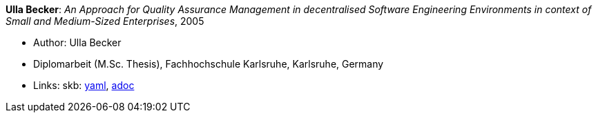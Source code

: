 *Ulla Becker*: _An Approach for Quality Assurance Management in decentralised Software Engineering Environments in context of Small and Medium-Sized Enterprises_, 2005

* Author: Ulla Becker
* Diplomarbeit (M.Sc. Thesis), Fachhochschule Karlsruhe, Karlsruhe, Germany
* Links:
      skb:
        link:https://github.com/vdmeer/skb/tree/master/data/library/thesis/master/2000/becker-ulla-2005.yaml[yaml],
        link:https://github.com/vdmeer/skb/tree/master/data/library/thesis/master/2000/becker-ulla-2005.adoc[adoc]
ifdef::local[]
    ┃ local:
        link:library/thesis/master/2000/[Folder]
endif::[]

